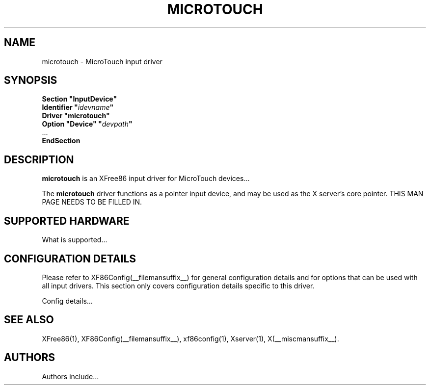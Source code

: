 .\" $XFree86: xc/programs/Xserver/hw/xfree86/input/microtouch/microtouch.man,v 1.1 2001/01/24 00:06:36 dawes Exp $ 
.\" shorthand for double quote that works everywhere.
.ds q \N'34'
.TH MICROTOUCH __drivermansuffix__ __vendorversion__
.SH NAME
microtouch \- MicroTouch input driver
.SH SYNOPSIS
.nf
.B "Section \*qInputDevice\*q"
.BI "  Identifier \*q" idevname \*q
.B  "  Driver \*qmicrotouch\*q"
.BI "  Option \*qDevice\*q   \*q" devpath \*q
\ \ ...
.B EndSection
.fi
.SH DESCRIPTION
.B microtouch 
is an XFree86 input driver for MicroTouch devices...
.PP
The
.B microtouch
driver functions as a pointer input device, and may be used as the
X server's core pointer.
THIS MAN PAGE NEEDS TO BE FILLED IN.
.SH SUPPORTED HARDWARE
What is supported...
.SH CONFIGURATION DETAILS
Please refer to XF86Config(__filemansuffix__) for general configuration
details and for options that can be used with all input drivers.  This
section only covers configuration details specific to this driver.
.PP
Config details...
.SH "SEE ALSO"
XFree86(1), XF86Config(__filemansuffix__), xf86config(1), Xserver(1), X(__miscmansuffix__).
.SH AUTHORS
Authors include...
